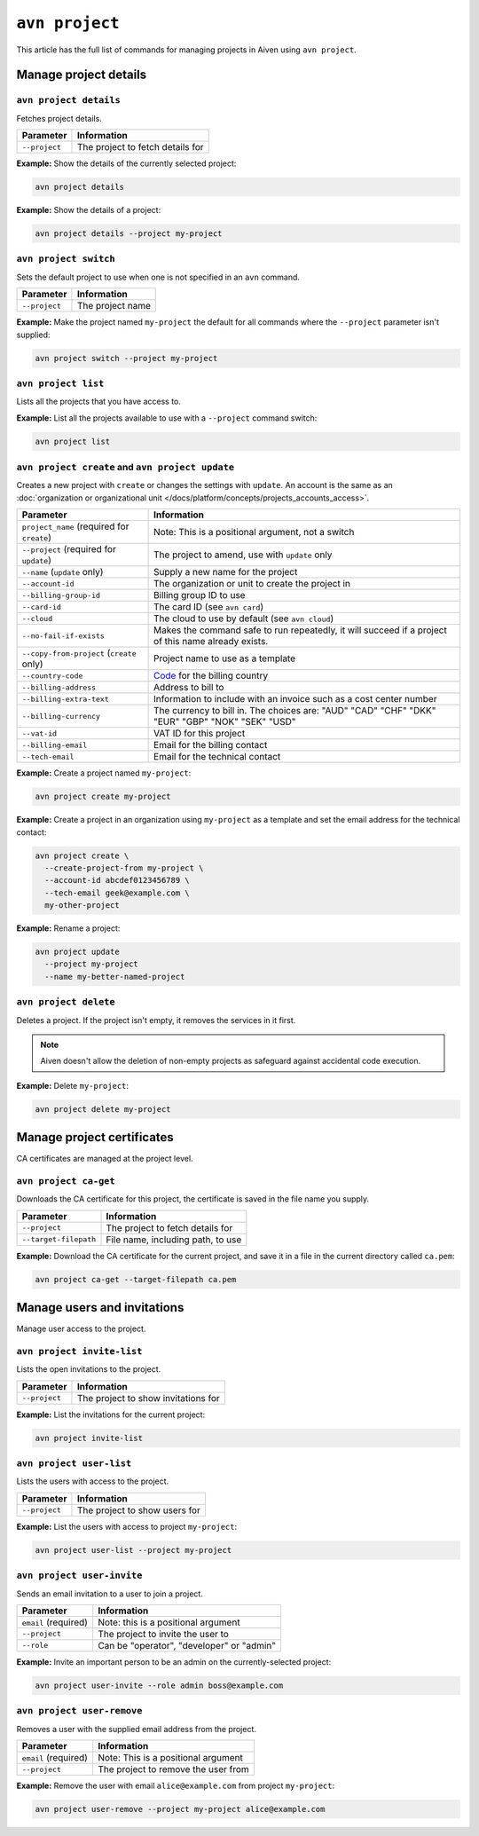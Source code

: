 ``avn project``
================

This article has the full list of commands for managing projects in Aiven using ``avn project``. 

Manage project details
-----------------------

``avn project details``
'''''''''''''''''''''''

Fetches project details.

.. list-table::
  :header-rows: 1
  :align: left

  * - Parameter
    - Information
  * - ``--project``
    - The project to fetch details for

**Example:** Show the details of the currently selected project:

.. code:: shell

  avn project details


**Example:** Show the details of a project:

.. code :: shell

  avn project details --project my-project


``avn project switch``
''''''''''''''''''''''

Sets the default project to use when one is not specified in an ``avn`` command.

.. list-table::
  :header-rows: 1
  :align: left

  * - Parameter
    - Information
  * - ``--project``
    - The project name

**Example:** Make the project named ``my-project`` the default for all commands where the ``--project`` parameter isn't supplied:

.. code:: shell

  avn project switch --project my-project


``avn project list``
''''''''''''''''''''

Lists all the projects that you have access to.

**Example:** List all the projects available to use with a ``--project`` command switch:

.. code:: shell

  avn project list

.. _avn-create-update-project:

``avn project create`` and ``avn project update``
'''''''''''''''''''''''''''''''''''''''''''''''''

Creates a new project with ``create`` or changes the settings with ``update``. An account is the same as an :doc:`organization or organizational unit </docs/platform/concepts/projects_accounts_access>`.

.. list-table::
  :header-rows: 1
  :align: left

  * - Parameter
    - Information
  * - ``project_name`` (required for ``create``)
    - Note: This is a positional argument, not a switch
  * - ``--project`` (required for ``update``)
    - The project to amend, use with ``update`` only
  * - ``--name`` (``update`` only)
    - Supply a new name for the project
  * - ``--account-id``
    - The organization or unit to create the project in
  * - ``--billing-group-id``
    - Billing group ID to use
  * - ``--card-id``
    - The card ID (see ``avn card``)
  * - ``--cloud``
    - The cloud to use by default (see ``avn cloud``)
  * - ``--no-fail-if-exists``
    - Makes the command safe to run repeatedly, it will succeed if a project of this name already exists.
  * - ``--copy-from-project`` (``create`` only)
    - Project name to use as a template
  * - ``--country-code``
    - `Code <https://en.wikipedia.org/wiki/ISO_3166-1_alpha-2#Officially_assigned_code_elements>`_ for the billing country
  * - ``--billing-address``
    - Address to bill to
  * - ``--billing-extra-text``
    - Information to include with an invoice such as a cost center number
  * - ``--billing-currency``
    - The currency to bill in. The choices are: "AUD" "CAD" "CHF" "DKK" "EUR" "GBP" "NOK" "SEK" "USD"
  * - ``--vat-id``
    - VAT ID for this project
  * - ``--billing-email``
    - Email for the billing contact
  * - ``--tech-email``
    - Email for the technical contact

**Example:** Create a project named ``my-project``:

.. code:: shell

  avn project create my-project

**Example:** Create a project in an organization using ``my-project`` as a template and set the email address for the technical contact:

.. code:: shell

  avn project create \
    --create-project-from my-project \
    --account-id abcdef0123456789 \
    --tech-email geek@example.com \
    my-other-project

**Example:** Rename a project:

.. code:: shell

  avn project update
    --project my-project
    --name my-better-named-project

.. _avn-delete-project:

``avn project delete``
'''''''''''''''''''''''

Deletes a project. If the project isn't empty, it removes the services in it first.

.. Note::
    Aiven doesn't allow the deletion of non-empty projects as safeguard against accidental code execution.

**Example:** Delete ``my-project``:

.. code:: shell

  avn project delete my-project


Manage project certificates
------------------------------

CA certificates are managed at the project level.

.. _avn_project_ca_get:

``avn project ca-get``
''''''''''''''''''''''

Downloads the CA certificate for this project, the certificate is saved in the file name you supply.

.. list-table::
  :header-rows: 1
  :align: left

  * - Parameter
    - Information
  * - ``--project``
    - The project to fetch details for
  * - ``--target-filepath``
    - File name, including path, to use

**Example:** Download the CA certificate for the current project, and save it in a file in the current directory called ``ca.pem``:

.. code:: shell

  avn project ca-get --target-filepath ca.pem


Manage users and invitations
----------------------------

Manage user access to the project.

``avn project invite-list``
'''''''''''''''''''''''''''

Lists the open invitations to the project.

.. list-table::
  :header-rows: 1
  :align: left

  * - Parameter
    - Information
  * - ``--project``
    - The project to show invitations for

**Example:** List the invitations for the current project:

.. code:: shell

  avn project invite-list


``avn project user-list``
'''''''''''''''''''''''''

Lists the users with access to the project.

.. list-table::
  :header-rows: 1
  :align: left

  * - Parameter
    - Information
  * - ``--project``
    - The project to show users for


**Example:** List the users with access to project ``my-project``:

.. code:: shell

  avn project user-list --project my-project

``avn project user-invite``
'''''''''''''''''''''''''''

Sends an email invitation to a user to join a project.

.. list-table::
  :header-rows: 1
  :align: left

  * - Parameter
    - Information
  * - ``email`` (required)
    - Note: this is a positional argument
  * - ``--project``
    - The project to invite the user to
  * - ``--role``
    - Can be "operator", "developer" or "admin"

**Example:** Invite an important person to be an admin on the currently-selected project:

.. code:: shell

  avn project user-invite --role admin boss@example.com


``avn project user-remove``
'''''''''''''''''''''''''''

Removes a user with the supplied email address from the project.

.. list-table::
  :header-rows: 1
  :align: left

  * - Parameter
    - Information
  * - ``email`` (required)
    - Note: This is a positional argument
  * - ``--project``
    - The project to remove the user from

**Example:** Remove the user with email ``alice@example.com`` from project ``my-project``:

.. code:: shell

  avn project user-remove --project my-project alice@example.com
